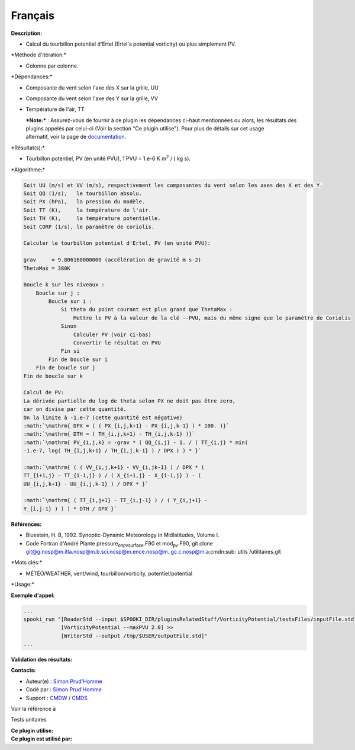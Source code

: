 Français
--------

**Description:**

-  Calcul du tourbillon potentiel d'Ertel (Ertel's potential vorticity)
   ou plus simplement PV.

\*Méthode d'itération:\*

-  Colonne par colonne.

\*Dépendances:\*

-  Composante du vent selon l'axe des X sur la grille, UU

-  Composante du vent selon l'axe des Y sur la grille, VV

-  Température de l'air, TT

   | ***Note:*** : Assurez-vous de fournir à ce plugin les dépendances
     ci-haut mentionnées ou alors, les résultats des
   | plugins appelés par celui-ci (Voir la section "Ce plugin utilise").
     Pour plus de détails sur cet usage
   | alternatif, voir la page de
     `documentation. <https://wiki.cmc.ec.gc.ca/wiki/Spooki/Documentation/Description_g%C3%A9n%C3%A9rale_du_syst%C3%A8me#RefDependances>`__

\*Résultat(s):\*

-  Tourbillon potentiel, PV (en unité PVU), 1 PVU = 1.e-6 K m\ :sup:`2`
   / ( kg s).

\*Algorithme:\*

.. code:: example

    Soit UU (m/s) et VV (m/s), respectivement les composantes du vent selon les axes des X et des Y.
    Soit QQ (1/s),   le tourbillon absolu.
    Soit PX (hPa),   la pression du modèle.
    Soit TT (K),     la température de l'air.
    Soit TH (K),     la température potentielle.
    Soit CORP (1/s), le paramètre de coriolis.

    Calculer le tourbillon potentiel d'Ertel, PV (en unité PVU):

    grav     = 9.806160000000 (accélération de gravité m s-2)
    ThetaMax = 380K

    Boucle k sur les niveaux :
        Boucle sur j :
            Boucle sur i :
                Si theta du point courant est plus grand que ThetaMax :
                    Mettre le PV à la valeur de la clé --PVU, mais du même signe que le paramètre de Coriolis
                Sinon 
                    Calculer PV (voir ci-bas)
                    Convertir le résultat en PVU 
                Fin si
            Fin de boucle sur i
        Fin de boucle sur j
    Fin de boucle sur k

    Calcul de PV:
    La dérivée partielle du log de theta selon PX ne doit pas être zero,
    car on divise par cette quantité.
    On la limite à -1.e-7 (cette quantité est négative)
    :math:`\mathrm{ DPX = ( ( PX_{i,j,k+1} - PX_{i,j,k-1} ) * 100. )}`
    :math:`\mathrm{ DTH = ( TH_{i,j,k+1} - TH_{i,j,k-1} )}`
    :math:`\mathrm{ PV_{i,j,k} = -grav * ( QQ_{i,j} - 1. / ( TT_{i,j} * min(
    -1.e-7, log( TH_{i,j,k+1} / TH_{i,j,k-1} ) / DPX ) ) * }`
              
    :math:`\mathrm{ ( ( VV_{i,j,k+1} - VV_{i,jk-1} ) / DPX * (
    TT_{i+1,j} - TT_{i-1,j} ) / ( X_{i+1,j} - X_{i-1,j} ) - (
    UU_{i,j,k+1} - UU_{i,j,k-1} ) / DPX * }`
              
    :math:`\mathrm{ ( TT_{i,j+1} - TT_{i,j-1} ) / ( Y_{i,j+1} -
    Y_{i,j-1} ) ) ) * DTH / DPX }`

**Références:**

-  Bluestein, H. B, 1992. Synoptic-Dynamic Meteorology in Midlatitudes,
   Volume I.
-  Code Fortran d'André Plante pressure\ :sub:`onpvsurface`.F90 et
   mod\ :sub:`pv`.F90, git clone
   `git@g.nosp@m.itla.nosp@m.b.sci.nosp@m.ence.nosp@m..gc.c.nosp@m.a <#>`__:cmdn:sub:`utils`/utilitaires.git

\*Mots clés:\*

-  MÉTÉO/WEATHER, vent/wind, tourbillon/vorticity, potentiel/potential

\*Usage:\*

**Exemple d'appel:**

.. code:: example

    ...
    spooki_run "[ReaderStd --input $SPOOKI_DIR/pluginsRelatedStuff/VorticityPotential/testsFiles/inputFile.std] >>
                [VorticityPotential --maxPVU 2.0] >>
                [WriterStd --output /tmp/$USER/outputFile.std]"
    ...

**Validation des résultats:**

**Contacts:**

-  Auteur(e) : `Simon
   Prud'Homme <https://wiki.cmc.ec.gc.ca/wiki/User:Prudhommes>`__
-  Codé par : `Simon
   Prud'Homme <https://wiki.cmc.ec.gc.ca/wiki/User:Prudhommes>`__
-  Support : `CMDW <https://wiki.cmc.ec.gc.ca/wiki/CMDW>`__ /
   `CMDS <https://wiki.cmc.ec.gc.ca/wiki/CMDS>`__

Voir la référence à

Tests unitaires

| **Ce plugin utilise:**
| **Ce plugin est utilisé par:**

 
